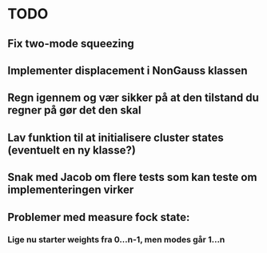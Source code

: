 * TODO
** Fix two-mode squeezing
** Implementer displacement i NonGauss klassen
** Regn igennem og vær sikker på at den tilstand du regner på gør det den skal
** Lav funktion til at initialisere cluster states (eventuelt en ny klasse?)
** Snak med Jacob om flere tests som kan teste om implementeringen virker
** Problemer med measure fock state:
*** Lige nu starter weights fra 0...n-1, men modes går 1...n
